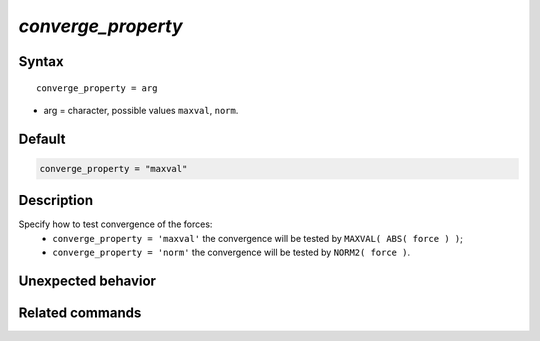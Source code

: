 *converge_property*
======================

Syntax
""""""

.. parsed-literal::

   converge_property = arg

* arg = character, possible values ``maxval``, ``norm``.


Default
"""""""

.. code-block:: bash

   converge_property = "maxval"


Description
"""""""""""

Specify how to test convergence of the forces:
 - ``converge_property = 'maxval'`` the convergence will be tested by ``MAXVAL( ABS( force ) )``;
 - ``converge_property = 'norm'`` the convergence will be tested by ``NORM2( force )``.


Unexpected behavior
"""""""""""""""""""


Related commands
""""""""""""""""
